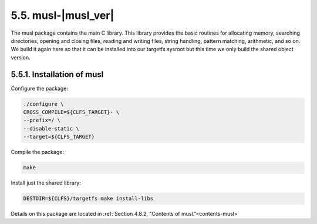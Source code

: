 5.5. musl-|musl_ver|
====================

The musl package contains the main C library. This library provides the basic routines for allocating memory, searching directories, 
opening and closing files, reading and writing files, string handling, pattern matching, arithmetic, and so on. We build it again here so that it can 
be installed into our targetfs sysroot but this time we only build the shared object version.

5.5.1. Installation of musl
---------------------------

Configure the package:

.. code-block:: shell

    ./configure \
    CROSS_COMPILE=${CLFS_TARGET}- \
    --prefix=/ \
    --disable-static \
    --target=${CLFS_TARGET}

Compile the package:

.. code-block:: shell

    make


Install just the shared library:

.. code-block:: shell

    DESTDIR=${CLFS}/targetfs make install-libs


Details on this package are located in :ref:`Section 4.8.2, “Contents of musl.”<contents-musl>`
